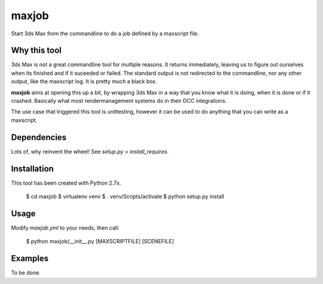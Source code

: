 maxjob
~~~~~~

Start 3ds Max from the commandline to do a job defined by a maxscript file.


Why this tool
-------------

3ds Max is not a great commandline tool for multiple reasons. It returns immediately, leaving us to figure out ourselves when its finished and if it suceeded or failed. The standard output is not redirected to the commandline, nor any other output, like the maxscript log. It is pretty much a black box.

**maxjob** aims at opening this up a bit, by wrapping 3ds Max in a way that you know what it is doing, when it is done or if it crashed. Basically what most rendermanagement systems do in their DCC integrations.

The use case that triggered this tool is unittesting, however it can be used to do anything that you can write as a maxscript.


Dependencies
------------

Lots of, why reinvent the wheel! See *setup.py* > *install_requires*.


Installation
------------

This tool has been created with Python 2.7x.

    $ cd maxjob
    $ virtualenv venv
    $ . venv/Scripts/activate
    $ python setup.py install


Usage
-----

Modify *maxjob.yml* to your needs, then call:

    $ python maxjob/__init__.py [MAXSCRIPTFILE] [SCENEFILE]


Examples
--------

To be done.